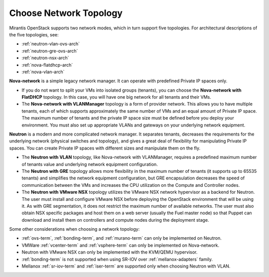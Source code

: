 
.. _net-topology-plan:

Choose Network Topology
=======================

Mirantis OpenStack supports two network modes,
which in turn support five topologies.
For architectural descriptions of the five topologies, see:

* :ref:`neutron-vlan-ovs-arch`
* :ref:`neutron-gre-ovs-arch`
* :ref:`neutron-nsx-arch`
* :ref:`nova-flatdhcp-arch`
* :ref:`nova-vlan-arch`

**Nova-network** is a simple legacy network manager.
It can operate with predefined Private IP spaces only.

* If you do not want to split your VMs into isolated groups (tenants),
  you can choose the **Nova-network with FlatDHCP** topology.
  In this case, you will have one big network
  for all tenants and their VMs.

* The **Nova-network with VLANManager** topology
  is a form of provider network.
  This allows you to have multiple tenants,
  each of which supports approximately the same number of VMs
  and an equal amount of Private IP space.
  The maximum number of tenants
  and the private IP space size must be defined
  before you deploy your environment.
  You must also set up appropriate VLANs and gateways
  on your underlying network equipment.

**Neutron** is a modern and more complicated network manager.
It separates tenants,
decreases the requirements for the underlying network
(physical switches and topology),
and gives a great deal of flexibility
for manipulating Private IP spaces.
You can create Private IP spaces with different sizes
and manipulate them on the fly.

* The **Neutron with VLAN** topology,
  like Nova-network with VLANManager,
  requires a predefined maximum number of tenants value
  and underlying network equipment configuration.

* The **Neutron with GRE** topology
  allows more flexibility in the maximum number of tenants
  (it supports up to 65535 tenants)
  and simplifies the network equipment configuration,
  but GRE encapsulation decreases the speed of communication between the VMs
  and increases the CPU utilization on the Compute and Controller nodes.

* The **Neutron with VMware NSX** topology utilizes
  the VMware NSX network hypervisor as a backend for Neutron.
  The user must install and configure VMware NSX
  before deploying the OpenStack environment that will be using it.
  As with GRE segmentation,
  it does not restrict the maximum number of available networks.
  The user must also obtain NSX specific packages
  and host them on a web server (usually the Fuel master node)
  so that Puppet can download and install them
  on controllers and compute nodes during the deployment stage.

Some other considerations when choosing a network topology:

- :ref:`ovs-term`, :ref:`bonding-term`, and :ref:`murano-term`
  can only be implemented on Neutron.
- VMWare :ref:`vcenter-term` and :ref:`vsphere-term`
  can only be implemented on Nova-network.
- Neutron with VMware NSX can only be implemented with the KVM/QEMU hypervisor.
- :ref:`bonding-term` is not supported when using SR-IOV over
  :ref:`mellanox-adapters` family.
- Mellanox :ref:`sr-iov-term` and :ref:`iser-term` are supported only when
  choosing Neutron with VLAN.
